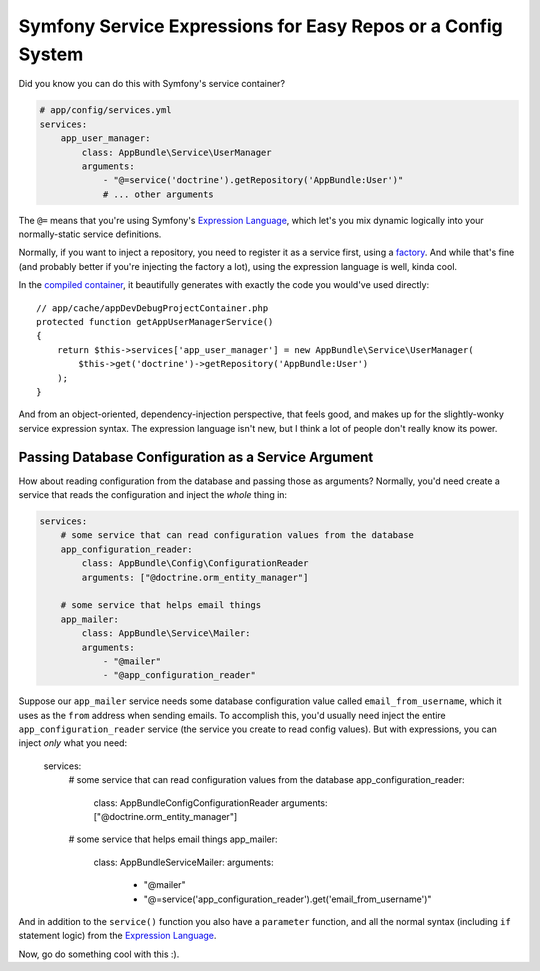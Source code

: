 Symfony Service Expressions for Easy Repos or a Config System
=============================================================

Did you know you can do this with Symfony's service container?

.. code-block:: yaml

    # app/config/services.yml
    services:
        app_user_manager:
            class: AppBundle\Service\UserManager
            arguments:
                - "@=service('doctrine').getRepository('AppBundle:User')"
                # ... other arguments

The ``@=`` means that you're using Symfony's `Expression Language`_, which
let's you mix dynamic logically into your normally-static service definitions.

Normally, if you want to inject a repository, you need to register it as
a service first, using a `factory`_. And while that's fine (and probably
better if you're injecting the factory a lot), using the expression language
is well, kinda cool.

In the `compiled container`_, it beautifully generates with exactly the code
you would've used directly::

    // app/cache/appDevDebugProjectContainer.php
    protected function getAppUserManagerService()
    {
        return $this->services['app_user_manager'] = new AppBundle\Service\UserManager(
            $this->get('doctrine')->getRepository('AppBundle:User')
        );
    }

And from an object-oriented, dependency-injection perspective, that feels
good, and makes up for the slightly-wonky service expression syntax. The
expression language isn't new, but I think a lot of people don't really know
its power.

Passing Database Configuration as a Service Argument
----------------------------------------------------

How about reading configuration from the database and passing those as arguments?
Normally, you'd need create a service that reads the configuration and inject
the *whole* thing in:

.. code-block:: yaml

    services:
        # some service that can read configuration values from the database
        app_configuration_reader:
            class: AppBundle\Config\ConfigurationReader
            arguments: ["@doctrine.orm_entity_manager"]

        # some service that helps email things
        app_mailer:
            class: AppBundle\Service\Mailer:
            arguments:
                - "@mailer"
                - "@app_configuration_reader"

Suppose our ``app_mailer`` service needs some database configuration value
called ``email_from_username``, which it uses as the ``from`` address when
sending emails. To accomplish this, you'd usually need inject the entire
``app_configuration_reader`` service (the service you create to read config
values). But with expressions, you can inject *only* what you need:

    services:
        # some service that can read configuration values from the database
        app_configuration_reader:
            class: AppBundle\Config\ConfigurationReader
            arguments: ["@doctrine.orm_entity_manager"]

        # some service that helps email things
        app_mailer:
            class: AppBundle\Service\Mailer:
            arguments:
                - "@mailer"
                - "@=service('app_configuration_reader').get('email_from_username')"

And in addition to the ``service()`` function you also have a ``parameter``
function, and all the normal syntax (including ``if`` statement logic) from
the `Expression Language`_.

Now, go do something cool with this :).

.. _`Expression Language`: http://symfony.com/doc/current/components/expression_language/syntax.html
.. _`factory`: http://symfony.com/doc/current/components/dependency_injection/factories.html
.. _`compiled container`: http://knpuniversity.com/screencast/symfony-journey-di/symfony-builds-the-container#the-cached-container
